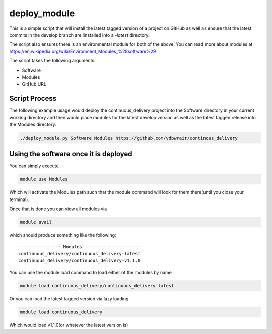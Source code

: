 deploy_module
=============

This is a simple script that will install the latest tagged version of 
a project on GitHub as well as ensure that the latest commits in the 
develop branch are iinstalled into a `-latest` directory.

The script also ensures there is an environmental module for both of the above.
You can read more about modules at
https://en.wikipedia.org/wiki/Environment_Modules_%28software%29

The script takes the following arguments:

- Software
- Modules
- GitHub URL

Script Process
--------------

The following example usage would deploy the continuous_delivery project into
the Software directory in your current working directory and then would place
modules for the latest develop version as well as the latest tagged release into
the Modules directory.

.. code-block:: bash

    ./deploy_module.py Software Modules https://github.com/vdbwrair/continous_delivery

Using the software once it is deployed
--------------------------------------

You can simply execute 

.. code-block:: bash

    module use Modules

Which will activate the Modules path such that the module command will 
look for them there(until you close your terminal).

Once that is done you can view all modules via

.. code-block:: bash

    module avail

which should produce something like the following::

    ---------------- Modules ---------------------
    continuous_delivery/continuous_delivery-latest
    continuous_delivery/continuous_delivery-v1.1.0

You can use the module load command to load either of the modules by name

.. code-block:: bash

    module load continuous_delivery/continuous_delivery-latest

Or you can load the latest tagged version via lazy loading

.. code-block:: bash

    module load continuous_delivery

Which would load v1.1.0(or whatever the latest version is)
